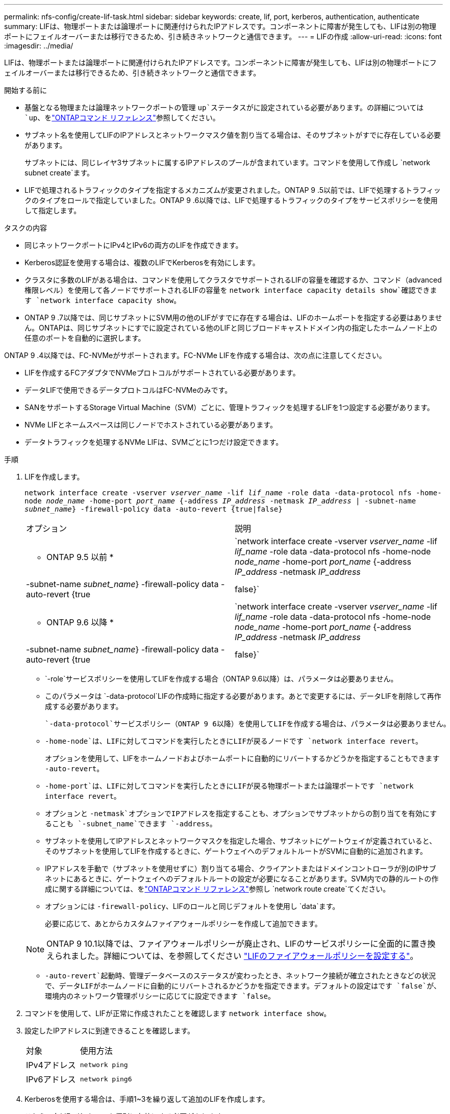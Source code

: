 ---
permalink: nfs-config/create-lif-task.html 
sidebar: sidebar 
keywords: create, lif, port, kerberos, authentication, authenticate 
summary: LIFは、物理ポートまたは論理ポートに関連付けられたIPアドレスです。コンポーネントに障害が発生しても、LIFは別の物理ポートにフェイルオーバーまたは移行できるため、引き続きネットワークと通信できます。 
---
= LIFの作成
:allow-uri-read: 
:icons: font
:imagesdir: ../media/


[role="lead"]
LIFは、物理ポートまたは論理ポートに関連付けられたIPアドレスです。コンポーネントに障害が発生しても、LIFは別の物理ポートにフェイルオーバーまたは移行できるため、引き続きネットワークと通信できます。

.開始する前に
* 基盤となる物理または論理ネットワークポートの管理 `up`ステータスがに設定されている必要があります。の詳細については `up`、をlink:https://docs.netapp.com/us-en/ontap-cli/up.html["ONTAPコマンド リファレンス"^]参照してください。
* サブネット名を使用してLIFのIPアドレスとネットワークマスク値を割り当てる場合は、そのサブネットがすでに存在している必要があります。
+
サブネットには、同じレイヤ3サブネットに属するIPアドレスのプールが含まれています。コマンドを使用して作成し `network subnet create`ます。

* LIFで処理されるトラフィックのタイプを指定するメカニズムが変更されました。ONTAP 9 .5以前では、LIFで処理するトラフィックのタイプをロールで指定していました。ONTAP 9 .6以降では、LIFで処理するトラフィックのタイプをサービスポリシーを使用して指定します。


.タスクの内容
* 同じネットワークポートにIPv4とIPv6の両方のLIFを作成できます。
* Kerberos認証を使用する場合は、複数のLIFでKerberosを有効にします。
* クラスタに多数のLIFがある場合は、コマンドを使用してクラスタでサポートされるLIFの容量を確認するか、コマンド（advanced権限レベル）を使用して各ノードでサポートされるLIFの容量を `network interface capacity details show`確認できます `network interface capacity show`。
* ONTAP 9 .7以降では、同じサブネットにSVM用の他のLIFがすでに存在する場合は、LIFのホームポートを指定する必要はありません。ONTAPは、同じサブネットにすでに設定されている他のLIFと同じブロードキャストドメイン内の指定したホームノード上の任意のポートを自動的に選択します。


ONTAP 9 .4以降では、FC-NVMeがサポートされます。FC-NVMe LIFを作成する場合は、次の点に注意してください。

* LIFを作成するFCアダプタでNVMeプロトコルがサポートされている必要があります。
* データLIFで使用できるデータプロトコルはFC-NVMeのみです。
* SANをサポートするStorage Virtual Machine（SVM）ごとに、管理トラフィックを処理するLIFを1つ設定する必要があります。
* NVMe LIFとネームスペースは同じノードでホストされている必要があります。
* データトラフィックを処理するNVMe LIFは、SVMごとに1つだけ設定できます。


.手順
. LIFを作成します。
+
`network interface create -vserver _vserver_name_ -lif _lif_name_ -role data -data-protocol nfs -home-node _node_name_ -home-port _port_name_ {-address _IP_address_ -netmask _IP_address_ | -subnet-name _subnet_name_} -firewall-policy data -auto-revert {true|false}`

+
|===


| オプション | 説明 


 a| 
* ONTAP 9.5 以前 *
 a| 
`network interface create -vserver _vserver_name_ -lif _lif_name_ -role data -data-protocol nfs -home-node _node_name_ -home-port _port_name_ {-address _IP_address_ -netmask _IP_address_ | -subnet-name _subnet_name_} -firewall-policy data -auto-revert {true|false}`



 a| 
* ONTAP 9.6 以降 *
 a| 
`network interface create -vserver _vserver_name_ -lif _lif_name_ -role data -data-protocol nfs -home-node _node_name_ -home-port _port_name_ {-address _IP_address_ -netmask _IP_address_ | -subnet-name _subnet_name_} -firewall-policy data -auto-revert {true|false}`

|===
+
**  `-role`サービスポリシーを使用してLIFを作成する場合（ONTAP 9.6以降）は、パラメータは必要ありません。
** このパラメータは `-data-protocol`LIFの作成時に指定する必要があります。あとで変更するには、データLIFを削除して再作成する必要があります。
+
 `-data-protocol`サービスポリシー（ONTAP 9 6以降）を使用してLIFを作成する場合は、パラメータは必要ありません。

** `-home-node`は、LIFに対してコマンドを実行したときにLIFが戻るノードです `network interface revert`。
+
オプションを使用して、LIFをホームノードおよびホームポートに自動的にリバートするかどうかを指定することもできます `-auto-revert`。

** `-home-port`は、LIFに対してコマンドを実行したときにLIFが戻る物理ポートまたは論理ポートです `network interface revert`。
** オプションと `-netmask`オプションでIPアドレスを指定することも、オプションでサブネットからの割り当てを有効にすることも `-subnet_name`できます `-address`。
** サブネットを使用してIPアドレスとネットワークマスクを指定した場合、サブネットにゲートウェイが定義されていると、そのサブネットを使用してLIFを作成するときに、ゲートウェイへのデフォルトルートがSVMに自動的に追加されます。
** IPアドレスを手動で（サブネットを使用せずに）割り当てる場合、クライアントまたはドメインコントローラが別のIPサブネットにあるときに、ゲートウェイへのデフォルトルートの設定が必要になることがあります。SVM内での静的ルートの作成に関する詳細については、をlink:https://docs.netapp.com/us-en/ontap-cli/network-route-create.html["ONTAPコマンド リファレンス"^]参照し `network route create`てください。
** オプションには `-firewall-policy`、LIFのロールと同じデフォルトを使用し `data`ます。
+
必要に応じて、あとからカスタムファイアウォールポリシーを作成して追加できます。

+

NOTE: ONTAP 9 10.1以降では、ファイアウォールポリシーが廃止され、LIFのサービスポリシーに全面的に置き換えられました。詳細については、を参照してください link:../networking/configure_firewall_policies_for_lifs.html["LIFのファイアウォールポリシーを設定する"]。

** `-auto-revert`起動時、管理データベースのステータスが変わったとき、ネットワーク接続が確立されたときなどの状況で、データLIFがホームノードに自動的にリバートされるかどうかを指定できます。デフォルトの設定はです `false`が、環境内のネットワーク管理ポリシーに応じてに設定できます `false`。


. コマンドを使用して、LIFが正常に作成されたことを確認します `network interface show`。
. 設定したIPアドレスに到達できることを確認します。
+
|===


| 対象 | 使用方法 


 a| 
IPv4アドレス
 a| 
`network ping`



 a| 
IPv6アドレス
 a| 
`network ping6`

|===
. Kerberosを使用する場合は、手順1~3を繰り返して追加のLIFを作成します。
+
これらの各LIFでKerberosを個別に有効にする必要があります。



.例
次のコマンドは、LIFを作成し、パラメータと `-netmask`パラメータを使用してIPアドレスとネットワークマスク値を指定し `-address`ます。

[listing]
----
network interface create -vserver vs1.example.com -lif datalif1 -role data -data-protocol nfs -home-node node-4 -home-port e1c -address 192.0.2.145 -netmask 255.255.255.0 -firewall-policy data -auto-revert true
----
次のコマンドは、LIFを作成し、IPアドレスとネットワークマスク値を指定したサブネット（client1_sub）から割り当てます。

[listing]
----
network interface create -vserver vs3.example.com -lif datalif3 -role data -data-protocol nfs -home-node node-3 -home-port e1c -subnet-name client1_sub -firewall-policy data -auto-revert true
----
次のコマンドは、cluster-1内のすべてのLIFを表示します。datalif1とdatalif3のデータLIFにはIPv4アドレスを設定し、datalif4にはIPv6アドレスを設定しています。

[listing]
----
network interface show

            Logical    Status     Network          Current      Current Is
Vserver     Interface  Admin/Oper Address/Mask     Node         Port    Home
----------- ---------- ---------- ---------------- ------------ ------- ----
cluster-1
            cluster_mgmt up/up    192.0.2.3/24     node-1       e1a     true
node-1
            clus1        up/up    192.0.2.12/24    node-1       e0a     true
            clus2        up/up    192.0.2.13/24    node-1       e0b     true
            mgmt1        up/up    192.0.2.68/24    node-1       e1a     true
node-2
            clus1        up/up    192.0.2.14/24    node-2       e0a     true
            clus2        up/up    192.0.2.15/24    node-2       e0b     true
            mgmt1        up/up    192.0.2.69/24    node-2       e1a     true
vs1.example.com
            datalif1     up/down  192.0.2.145/30   node-1       e1c     true
vs3.example.com
            datalif3     up/up    192.0.2.146/30   node-2       e0c     true
            datalif4     up/up    2001::2/64       node-2       e0c     true
5 entries were displayed.
----
次のコマンドは、サービスポリシーが割り当てられたNASデータLIFを作成する方法を示してい `default-data-files`ます。

[listing]
----
network interface create -vserver vs1 -lif lif2 -home-node node2 -homeport e0d -service-policy default-data-files -subnet-name ipspace1
----